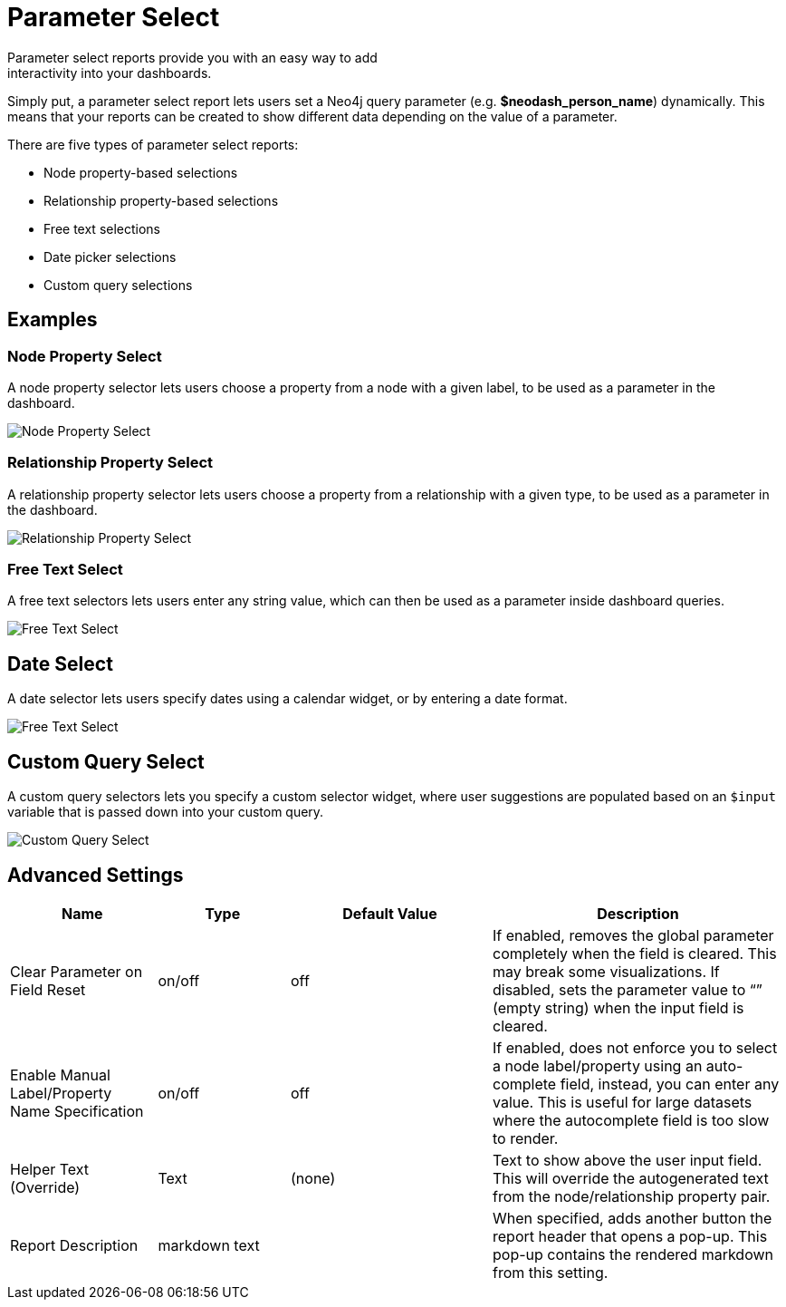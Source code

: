 = Parameter Select
Parameter select reports provide you with an easy way to add
interactivity into your dashboards.

Simply put, a parameter select report lets users set a Neo4j query
parameter (e.g. *$neodash_person_name*) dynamically. This means that
your reports can be created to show different data depending on the
value of a parameter.

There are five types of parameter select reports: 

- Node property-based selections 
- Relationship property-based selections 
- Free text selections
- Date picker selections
- Custom query selections


== Examples

=== Node Property Select
A node property selector lets users choose a property from a node with a given label, to be used as a parameter in the dashboard.

image::select.png[Node Property Select]

=== Relationship Property Select
A relationship property selector lets users choose a property from a relationship with a given type, to be used as a parameter in the dashboard.

image::select2.png[Relationship Property Select]

=== Free Text Select
A free text selectors lets users enter any string value, which can then be used as a parameter inside dashboard queries.

image::select3.png[Free Text Select]

== Date Select
A date selector lets users specify dates using a calendar widget, or by entering a date format.

image::select4.png[Free Text Select]

== Custom Query Select
A custom query selectors lets you specify a custom selector widget, where user suggestions are populated based on an `$input` variable that is passed down into your custom query.

image::select5.png[Custom Query Select]



== Advanced Settings

[width="100%",cols="19%,17%,26%,38%",options="header",]
|===
|Name |Type |Default Value |Description
|Clear Parameter on Field Reset |on/off |off |If enabled, removes the
global parameter completely when the field is cleared. This may break
some visualizations. If disabled, sets the parameter value to “” (empty
string) when the input field is cleared.

|Enable Manual Label/Property Name Specification |on/off |off |If
enabled, does not enforce you to select a node label/property using an
auto-complete field, instead, you can enter any value. This is useful
for large datasets where the autocomplete field is too slow to render.

|Helper Text (Override) |Text |(none) |Text to show above the user input
field. This will override the autogenerated text from the
node/relationship property pair.
|Report Description |markdown text | | When specified, adds another button the report header that opens a pop-up. This pop-up contains the rendered markdown from this setting. 
|===
